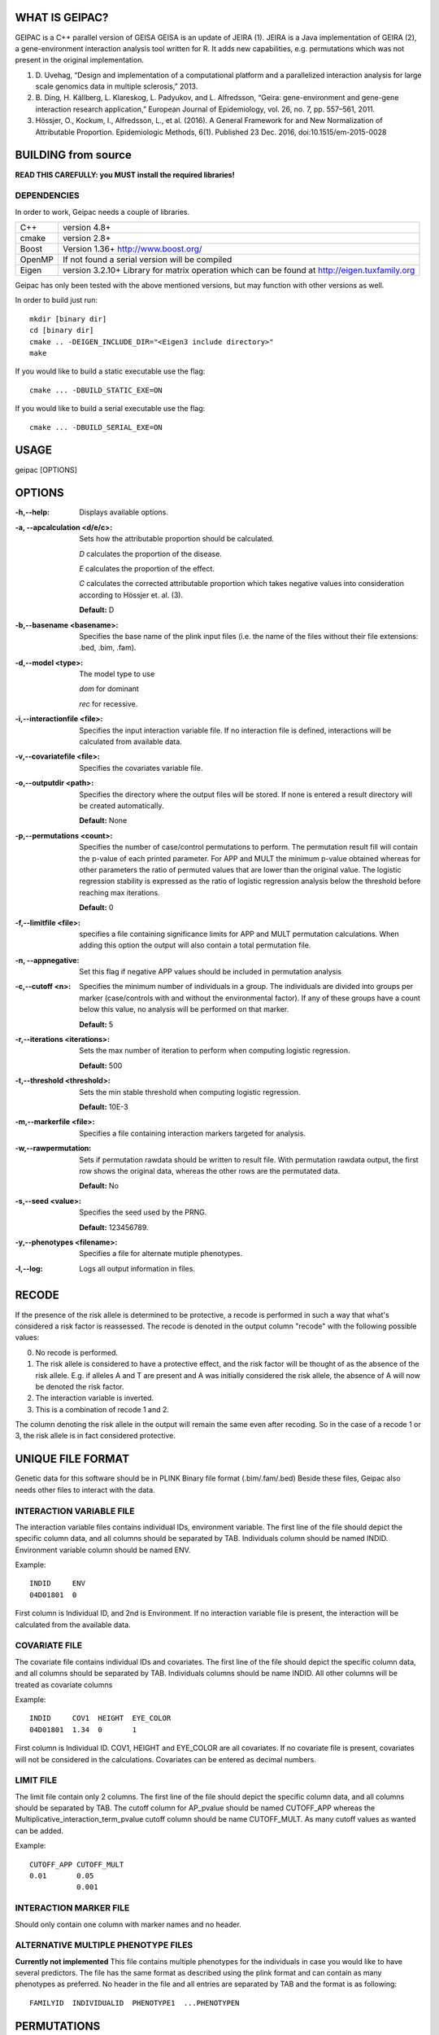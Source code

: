 WHAT IS GEIPAC?
===============

GEIPAC is a C++ parallel version of GEISA
GEISA is an update of JEIRA (1).
JEIRA is a Java implementation of GEIRA (2), a gene-environment interaction 
analysis tool written for R. It adds new capabilities, e.g. permutations
which was not present in the original implementation.

#. D. Uvehag, “Design and implementation of a computational platform and
   a parallelized interaction analysis for large scale genomics data in multiple
   sclerosis,” 2013.

#. B. Ding, H. Källberg, L. Klareskog, L. Padyukov, and L. Alfredsson, “Geira:
   gene-environment and gene-gene interaction research application,” European
   Journal of Epidemiology, vol. 26, no. 7, pp. 557–561, 2011.
   
#. Hössjer, O., Kockum, I., Alfredsson, L., et al. (2016). A General Framework
   for and New Normalization of Attributable Proportion.
   Epidemiologic Methods, 6(1). Published 23 Dec. 2016,
   doi:10.1515/em-2015-0028

BUILDING from source
====================

**READ THIS CAREFULLY: you MUST install the required libraries!**

DEPENDENCIES
^^^^^^^^^^^^

In order to work, Geipac needs a couple of libraries.

==================== ===============================================================
C++                  version 4.8+
cmake                version 2.8+
Boost                Version 1.36+ http://www.boost.org/
OpenMP               If not found a serial version will be compiled
Eigen                version 3.2.10+ Library for matrix operation which
                     can be found at http://eigen.tuxfamily.org
==================== ===============================================================

Geipac has only been tested with the above mentioned versions, but may function with other versions as well.

In order to build just run::

  mkdir [binary dir]
  cd [binary dir]
  cmake .. -DEIGEN_INCLUDE_DIR="<Eigen3 include directory>"
  make

If you would like to build a static executable use the flag::

  cmake ... -DBUILD_STATIC_EXE=ON

If you would like to build a serial executable use the flag::

  cmake ... -DBUILD_SERIAL_EXE=ON

USAGE
=====

geipac [OPTIONS]

OPTIONS
=======

:-h,--help: Displays available options.
:-a, --apcalculation <d/e/c>: Sets how the attributable proportion should be calculated.

  *D* calculates the proportion of the disease.
  
  *E* calculates the proportion of the effect.
  
  *C* calculates the corrected attributable proportion
  which takes negative values into consideration
  according to Hössjer et. al. (3).
  
  **Default:** D
:-b,--basename <basename>: Specifies the base name of the plink
  input files (i.e. the name of the
  files without their file extensions:
  .bed, .bim, .fam).
:-d,--model <type>: The model type to use

  *dom* for dominant
  
  *rec* for recessive.
:-i,--interactionfile <file>: Specifies the input interaction
  variable file. If no interaction file is defined, interactions
  will be calculated from available data.
:-v,--covariatefile <file>: Specifies the covariates
  variable file.
:-o,--outputdir <path>: Specifies the directory where the
  output files will be stored. If none is entered a
  result directory will be created automatically.
  
  **Default:** None
:-p,--permutations <count>: Specifies the number of case/control
  permutations to perform.
  The permutation result fill will contain the p-value of each printed parameter.
  For APP and MULT the minimum p-value obtained whereas for other parameters
  the ratio of permuted values that are lower than the original value.
  The logistic regression stability is expressed as the ratio of logistic regression
  analysis below the threshold before reaching max iterations.
  
  **Default:** 0
:-f,--limitfile <file>: specifies a file containing
  significance limits for APP and MULT
  permutation calculations. When adding this
  option the output will also contain a total permutation file.
:-n, --appnegative: Set this flag if negative APP values should
  be included in permutation analysis
:-c,--cutoff <n>: Specifies the minimum number of
  individuals in a group. The
  individuals are divided into groups per marker
  (case/controls with and without the
  environmental factor). If any of these
  groups have a count below this value,
  no analysis will be performed on that
  marker.
  
  **Default:** 5
:-r,--iterations <iterations>: Sets the max number of iteration to
  perform when computing logistic
  regression.
  
  **Default:** 500
:-t,--threshold <threshold>: Sets the min stable threshold when
  computing logistic regression.
  
  
  **Default:** 10E-3
:-m,--markerfile <file>: Specifies a file containing
  interaction markers targeted for
  analysis.
:-w,--rawpermutation:
  Sets if permutation rawdata should be
  written to result file.
  With permutation rawdata output, the first
  row shows the original data, whereas
  the other rows are the permutated data.
  
  **Default:** No
:-s,--seed <value>: Specifies the seed used by the PRNG.
  
  **Default:** 123456789.
:-y,--phenotypes <filename>: Specifies a file for alternate mutiple phenotypes.

:-l,--log: Logs all output information in files.

RECODE
======

If the presence of the risk allele is determined to be protective, a recode
is performed in such a way that what's considered a risk factor is reassessed. 
The recode is denoted in the output column "recode" with the following 
possible values:

0. No recode is performed.
1. The risk allele is considered to have a protective effect, and the risk 
   factor will be thought of as the absence of the risk allele. E.g. if 
   alleles A and T are present and A was initially considered the risk 
   allele, the absence of A will now be denoted the risk factor.
2. The interaction variable is inverted.
3. This is a combination of recode 1 and 2.

The column denoting the risk allele in the output will remain the same even 
after recoding. So in the case of a recode 1 or 3, the risk allele is in fact
considered protective.

UNIQUE FILE FORMAT
==================

Genetic data for this software should be in PLINK Binary file format (.bim/.fam/.bed)
Beside these files, Geipac also needs other files
to interact with the data.

INTERACTION VARIABLE FILE
^^^^^^^^^^^^^^^^^^^^^^^^^

The interaction variable files contains individual IDs, environment variable.
The first line of the file should depict the specific column data, and all
columns should be separated by TAB.
Individuals column should be named INDID.
Environment variable column should be named ENV.

Example::

  INDID     ENV
  04D01801  0
 
First column is Individual ID, and 2nd is Environment.
If no interaction variable file is present, the interaction will be calculated
from the available data.

COVARIATE FILE
^^^^^^^^^^^^^^

The covariate file contains individual IDs and
covariates.
The first line of the file should depict the specific column data, and all
columns should be separated by TAB.
Individuals columns should be name INDID.
All other columns will be treated as covariate columns

Example::

  INDID     COV1  HEIGHT  EYE_COLOR
  04D01801  1.34  0       1
 
First column is Individual ID.
COV1, HEIGHT and EYE_COLOR are all covariates.
If no covariate file is present, covariates will not be considered in the
calculations.
Covariates can be entered as decimal numbers.

LIMIT FILE
^^^^^^^^^^

The limit file contain only 2 columns.
The first line of the file should depict the specific column data, and all
columns should be separated by TAB.
The cutoff column for AP_pvalue should be named CUTOFF_APP
whereas the Multiplicative_interaction_term_pvalue cutoff column should
be name CUTOFF_MULT.
As many cutoff values as wanted can be added.

Example::

  CUTOFF_APP CUTOFF_MULT
  0.01       0.05
             0.001

INTERACTION MARKER FILE
^^^^^^^^^^^^^^^^^^^^^^^

Should only contain one column with marker names and no header.

ALTERNATIVE MULTIPLE PHENOTYPE FILES
^^^^^^^^^^^^^^^^^^^^^^^^^^^^^^^^^^^^
**Currently not implemented**
This file contains multiple phenotypes for the individuals
in case you would like to have several predictors.
The file has the same format as described using the plink format and
can contain as many phenotypes as preferred.
No header in the file and all entries are separated by TAB
and the format is as following::

  FAMILYID  INDIVIDUALID  PHENOTYPE1  ...PHENOTYPEN

PERMUTATIONS
============

Geipac also outputs the results of the permutations into a marker
permutation results file.
This file calculates the ratio of permuted results below the 
original calculated results in most cases.
The stability of the logistic regression is calculated as the ratio of
logstic regressions that did not need to reach the max. number of
iterations.
Also, for AP_pvalue and for Multiplicative_interaction_term_pvalue, 
the minimum p-value obtained during permutations is calculated

The total permutation results does calculate the
lowest AP_pvalue and Multiplicative_interaction_term_pvalue for each permutation.
Also, in the same file, the ratio of AP_pvalue and Multiplicative_interaction_term_pvalue
under a specific value, which is entered in the limit file, is outputted.

COPYRIGHT
=========

GEIPAC is written by Henric Zazzi.
henric@zazzi.se

AVAILABILITY
============

The main web site for GEIPAC is https://github.com/menzzana/geipac
